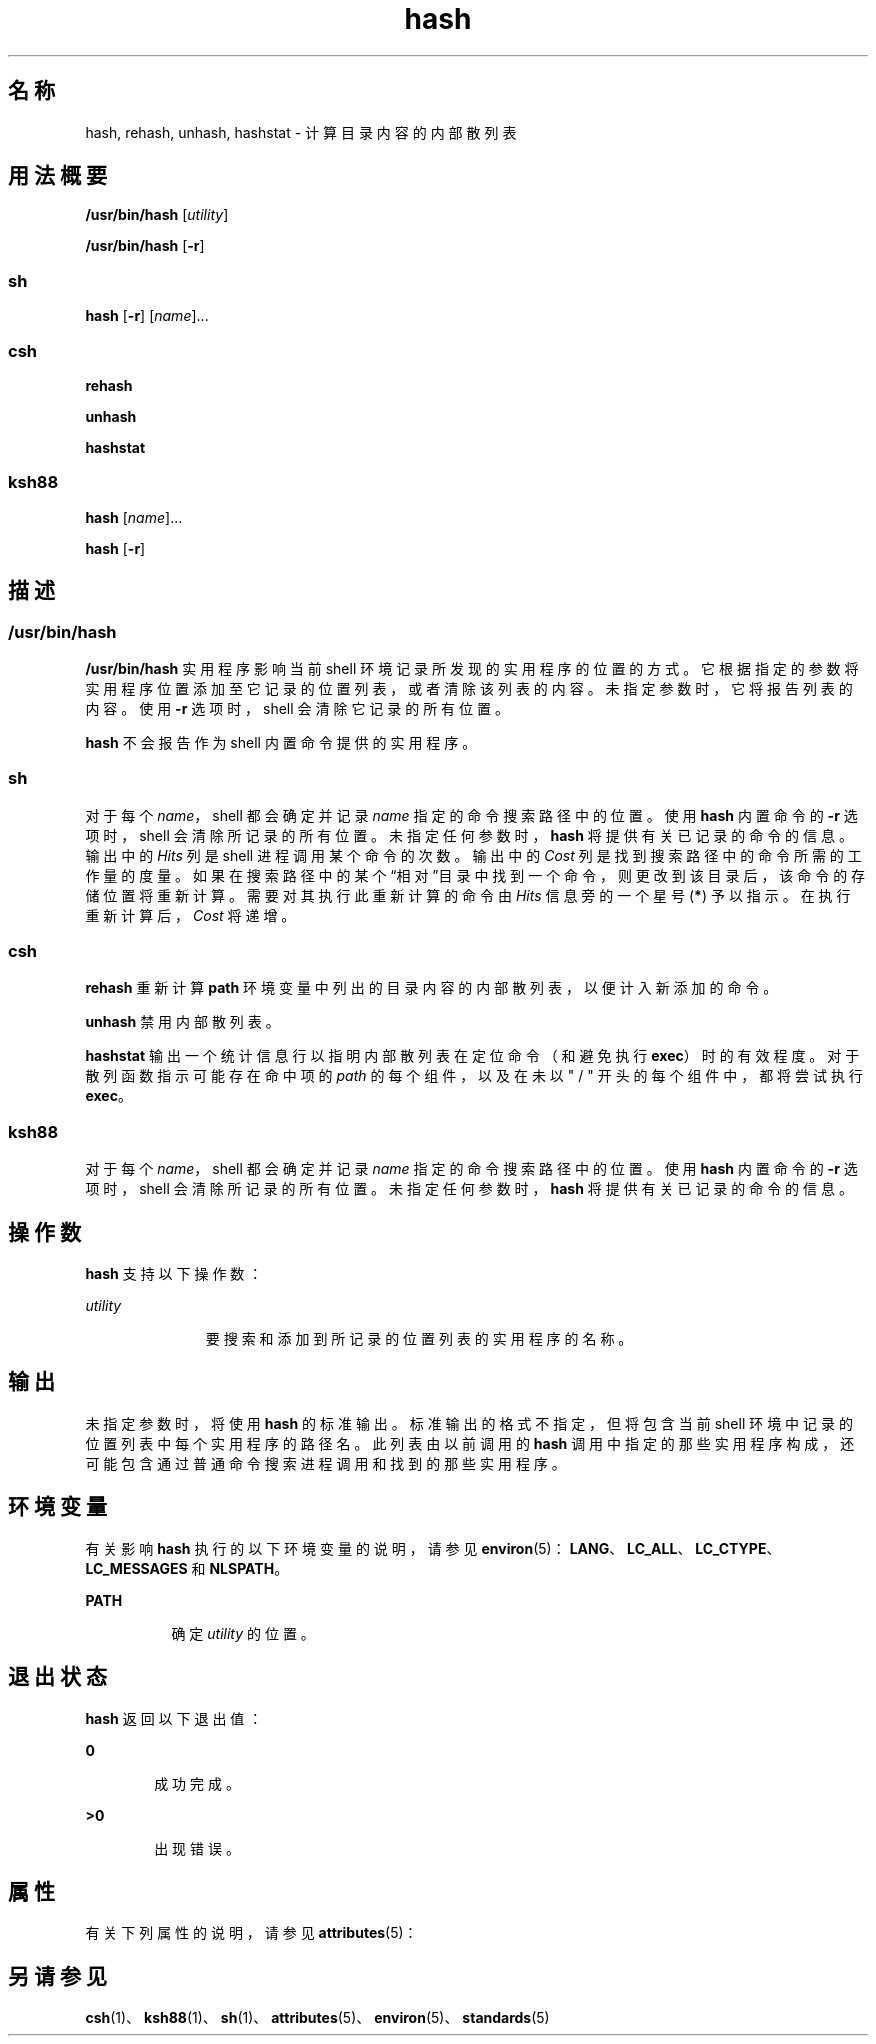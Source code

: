 '\" te
.\" Copyright (c) 2002, 2011, Oracle and/or its affiliates.All rights reserved.
.\" Copyright 1989 AT&T
.\" Copyright (c) 1992, X/Open Company Limited All Rights Reserved
.\" Sun Microsystems, Inc. gratefully acknowledges The Open Group for permission to reproduce portions of its copyrighted documentation.Original documentation from The Open Group can be obtained online at http://www.opengroup.org/bookstore/.
.\" The Institute of Electrical and Electronics Engineers and The Open Group, have given us permission to reprint portions of their documentation.In the following statement, the phrase "this text" refers to portions of the system documentation.Portions of this text are reprinted and reproduced in electronic form in the Sun OS Reference Manual, from IEEE Std 1003.1, 2004 Edition, Standard for Information Technology -- Portable Operating System Interface (POSIX), The Open Group Base Specifications Issue 6, Copyright (C) 2001-2004 by the Institute of Electrical and Electronics Engineers, Inc and The Open Group.In the event of any discrepancy between these versions and the original IEEE and The Open Group Standard, the original IEEE and The Open Group Standard is the referee document.The original Standard can be obtained online at http://www.opengroup.org/unix/online.html.This notice shall appear on any product containing this material. 
.TH hash 1 "2011 年 7 月 12 日" "SunOS 5.11" "用户命令"
.SH 名称
hash, rehash, unhash, hashstat \- 计算目录内容的内部散列表
.SH 用法概要
.LP
.nf
\fB/usr/bin/hash\fR [\fIutility\fR]
.fi

.LP
.nf
\fB/usr/bin/hash\fR [\fB-r\fR]
.fi

.SS "sh"
.LP
.nf
\fBhash\fR [\fB-r\fR] [\fIname\fR]...
.fi

.SS "csh"
.LP
.nf
\fBrehash\fR 
.fi

.LP
.nf
\fBunhash\fR 
.fi

.LP
.nf
\fBhashstat\fR 
.fi

.SS "ksh88"
.LP
.nf
\fBhash\fR [\fIname\fR]...
.fi

.LP
.nf
\fBhash\fR [\fB-r\fR]
.fi

.SH 描述
.SS "/usr/bin/hash"
.sp
.LP
\fB/usr/bin/hash\fR 实用程序影响当前 shell 环境记录所发现的实用程序的位置的方式。它根据指定的参数将实用程序位置添加至它记录的位置列表，或者清除该列表的内容。未指定参数时，它将报告列表的内容。使用 \fB-r\fR 选项时，shell 会清除它记录的所有位置。
.sp
.LP
\fBhash\fR 不会报告作为 shell 内置命令提供的实用程序。
.SS "sh"
.sp
.LP
对于每个 \fIname\fR，shell 都会确定并记录 \fIname\fR 指定的命令搜索路径中的位置。使用 \fBhash\fR 内置命令的 \fB-r\fR 选项时，shell 会清除所记录的所有位置。未指定任何参数时，\fBhash\fR 将提供有关已记录的命令的信息。输出中的 \fIHits\fR 列是 shell 进程调用某个命令的次数。输出中的 \fICost\fR 列是找到搜索路径中的命令所需的工作量的度量。如果在搜索路径中的某个“相对”目录中找到一个命令，则更改到该目录后，该命令的存储位置将重新计算。需要对其执行此重新计算的命令由 \fIHits\fR 信息旁的一个星号 (\fB*\fR) 予以指示。在执行重新计算后，\fICost\fR 将递增。
.SS "csh"
.sp
.LP
\fBrehash\fR 重新计算 \fBpath\fR 环境变量中列出的目录内容的内部散列表，以便计入新添加的命令。
.sp
.LP
\fBunhash\fR 禁用内部散列表。
.sp
.LP
\fBhashstat\fR 输出一个统计信息行以指明内部散列表在定位命令（和避免执行 \fBexec\fR）时的有效程度。对于散列函数指示可能存在命中项的 \fIpath\fR 的每个组件，以及在未以 " / " 开头的每个组件中，都将尝试执行 \fBexec\fR。
.SS "ksh88"
.sp
.LP
对于每个 \fIname\fR，shell 都会确定并记录 \fIname\fR 指定的命令搜索路径中的位置。使用 \fBhash\fR 内置命令的 \fB-r\fR 选项时，shell 会清除所记录的所有位置。未指定任何参数时，\fBhash\fR 将提供有关已记录的命令的信息。
.SH 操作数
.sp
.LP
\fBhash\fR 支持以下操作数：
.sp
.ne 2
.mk
.na
\fB\fIutility\fR\fR
.ad
.RS 11n
.rt  
要搜索和添加到所记录的位置列表的实用程序的名称。
.RE

.SH 输出
.sp
.LP
未指定参数时，将使用 \fBhash\fR 的标准输出。标准输出的格式不指定，但将包含当前 shell 环境中记录的位置列表中每个实用程序的路径名。此列表由以前调用的 \fBhash\fR 调用中指定的那些实用程序构成，还可能包含通过普通命令搜索进程调用和找到的那些实用程序。
.SH 环境变量
.sp
.LP
有关影响 \fBhash\fR 执行的以下环境变量的说明，请参见 \fBenviron\fR(5)：\fBLANG\fR、\fBLC_ALL\fR、\fBLC_CTYPE\fR、\fBLC_MESSAGES\fR 和 \fBNLSPATH\fR。
.sp
.ne 2
.mk
.na
\fB\fBPATH\fR\fR
.ad
.RS 8n
.rt  
确定 \fIutility\fR 的位置。
.RE

.SH 退出状态
.sp
.LP
\fBhash\fR 返回以下退出值：
.sp
.ne 2
.mk
.na
\fB\fB0\fR\fR
.ad
.RS 6n
.rt  
成功完成。
.RE

.sp
.ne 2
.mk
.na
\fB\fB>0\fR\fR
.ad
.RS 6n
.rt  
出现错误。
.RE

.SH 属性
.sp
.LP
有关下列属性的说明，请参见 \fBattributes\fR(5)：
.sp

.sp
.TS
tab() box;
cw(2.75i) |cw(2.75i) 
lw(2.75i) |lw(2.75i) 
.
属性类型属性值
_
可用性system/core-os
_
接口稳定性Committed（已确定）
_
标准请参见 \fBstandards\fR(5)。
.TE

.SH 另请参见
.sp
.LP
\fBcsh\fR(1)、\fBksh88\fR(1)、\fBsh\fR(1)、\fBattributes\fR(5)、\fBenviron\fR(5)、\fBstandards\fR(5)
